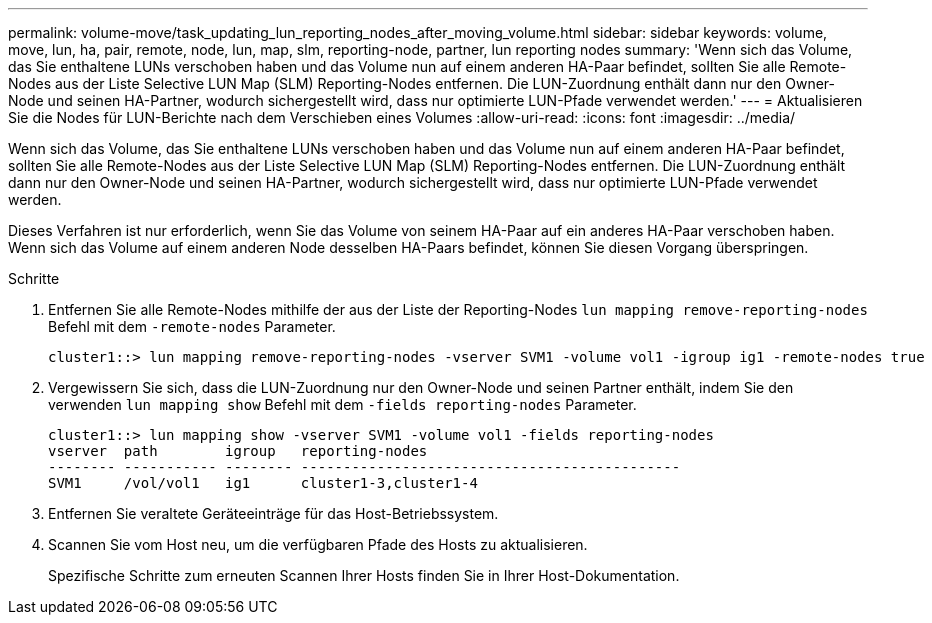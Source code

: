 ---
permalink: volume-move/task_updating_lun_reporting_nodes_after_moving_volume.html 
sidebar: sidebar 
keywords: volume, move, lun, ha, pair, remote, node, lun, map, slm, reporting-node, partner, lun reporting nodes 
summary: 'Wenn sich das Volume, das Sie enthaltene LUNs verschoben haben und das Volume nun auf einem anderen HA-Paar befindet, sollten Sie alle Remote-Nodes aus der Liste Selective LUN Map (SLM) Reporting-Nodes entfernen. Die LUN-Zuordnung enthält dann nur den Owner-Node und seinen HA-Partner, wodurch sichergestellt wird, dass nur optimierte LUN-Pfade verwendet werden.' 
---
= Aktualisieren Sie die Nodes für LUN-Berichte nach dem Verschieben eines Volumes
:allow-uri-read: 
:icons: font
:imagesdir: ../media/


[role="lead"]
Wenn sich das Volume, das Sie enthaltene LUNs verschoben haben und das Volume nun auf einem anderen HA-Paar befindet, sollten Sie alle Remote-Nodes aus der Liste Selective LUN Map (SLM) Reporting-Nodes entfernen. Die LUN-Zuordnung enthält dann nur den Owner-Node und seinen HA-Partner, wodurch sichergestellt wird, dass nur optimierte LUN-Pfade verwendet werden.

Dieses Verfahren ist nur erforderlich, wenn Sie das Volume von seinem HA-Paar auf ein anderes HA-Paar verschoben haben. Wenn sich das Volume auf einem anderen Node desselben HA-Paars befindet, können Sie diesen Vorgang überspringen.

.Schritte
. Entfernen Sie alle Remote-Nodes mithilfe der aus der Liste der Reporting-Nodes `lun mapping remove-reporting-nodes` Befehl mit dem `-remote-nodes` Parameter.
+
[listing]
----
cluster1::> lun mapping remove-reporting-nodes -vserver SVM1 -volume vol1 -igroup ig1 -remote-nodes true
----
. Vergewissern Sie sich, dass die LUN-Zuordnung nur den Owner-Node und seinen Partner enthält, indem Sie den verwenden `lun mapping show` Befehl mit dem `-fields reporting-nodes` Parameter.
+
[listing]
----
cluster1::> lun mapping show -vserver SVM1 -volume vol1 -fields reporting-nodes
vserver  path        igroup   reporting-nodes
-------- ----------- -------- ---------------------------------------------
SVM1     /vol/vol1   ig1      cluster1-3,cluster1-4
----
. Entfernen Sie veraltete Geräteeinträge für das Host-Betriebssystem.
. Scannen Sie vom Host neu, um die verfügbaren Pfade des Hosts zu aktualisieren.
+
Spezifische Schritte zum erneuten Scannen Ihrer Hosts finden Sie in Ihrer Host-Dokumentation.



